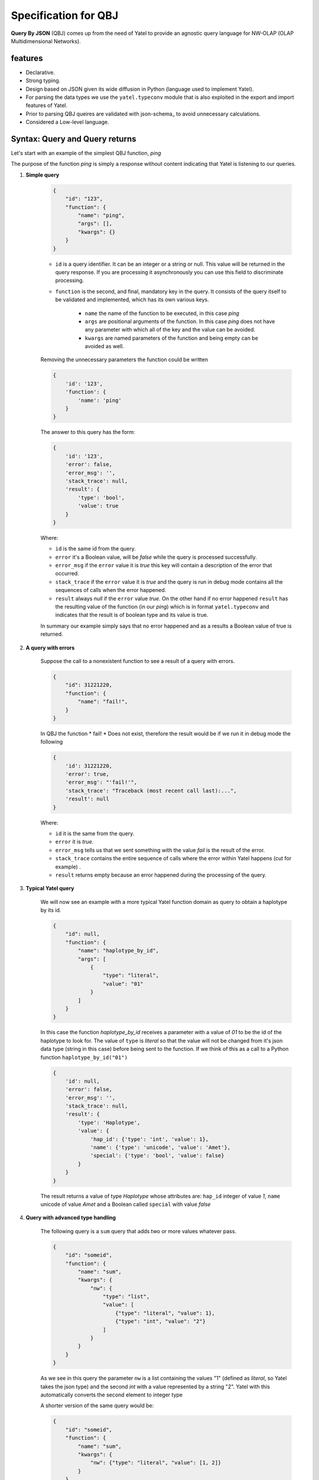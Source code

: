 Specification for QBJ
=====================

**Query By JSON** (QBJ) comes up from the need of Yatel to provide an agnostic
query language for NW-OLAP (OLAP Multidimensional Networks).


features
--------

- Declarative.
- Strong typing.
- Design based on JSON given its wide diffusion in Python (language used to implement Yatel).
- For parsing the data types we use the ``yatel.typeconv`` module that is also
  exploited in the export and import features of Yatel.
- Prior to parsing QBJ queires are validated with json-schema_ to avoid
  unnecessary calculations.
- Considered a Low-level language.


Syntax: Query and Query returns
-------------------------------

Let's start with an example of the simplest QBJ function, *ping*

The purpose of the function *ping* is simply a response without content
indicating that Yatel is listening to our queries.

#. **Simple query**

    .. code-block:: javascript

        {
            "id": "123",
            "function": {
                "name": "ping",
                "args": [],
                "kwargs": {}
            }
        }

    - ``id`` is a query identifier. It can be an integer or a string or null.
      This value will be returned in the query response. If you are processing
      it asynchronously you can use this field to discriminate processing.
    - ``function`` is the second, and final, mandatory key in the query. It
      consists of the query itself to be validated and implemented, which has
      its own various keys.

        - ``name`` the name of the function to be executed, in this case *ping*
        - ``args`` are positional arguments of the function. In this case
          *ping* does not have any parameter with which all of the key and
          the value can be avoided.
        - ``kwargs`` are named parameters of the function and being empty
          can be avoided as well.

    Removing the unnecessary parameters the function could be written

    .. code-block:: javascript

        {
            'id': '123',
            'function': {
                'name': 'ping'
            }
        }

    The answer to this query has the form:

    .. code-block:: javascript

        {
            'id': '123',
            'error': false,
            'error_msg': '',
            'stack_trace': null,
            'result': {
                'type': 'bool',
                'value': true
            }
        }

    Where:

    - ``id`` is the same id from the query.
    - ``error`` it's a Boolean value,  will be *false* while the query
      is processed successfully.
    - ``error_msg`` if the ``error`` value it is *true* this key will contain
      a description of the error that occurred.
    - ``stack_trace`` if the ``error`` value it is *true* and the query is run
      in debug mode contains all the sequences of calls when the error happened.
    - ``result`` always *null* if the ``error`` value  *true*. On the other
      hand if no error happened ``result`` has the resulting value of the
      function (in our *ping*) which is in format ``yatel.typeconv`` and
      indicates that the result is of boolean type and its value is true.

    In summary our example simply says that no error happened and as a results
    a Boolean value of true is returned.

#. **A query with errors**

    Suppose the call to a nonexistent function to see a result of
    a query with errors.

    .. code-block:: javascript

        {
            "id": 31221220,
            "function": {
                "name": "fail!",
            }
        }

    In QBJ the function * fail! * Does not exist, therefore the result would
    be if we run it in debug mode the following

    .. code-block:: javascript

        {
            'id': 31221220,
            'error': true,
            'error_msg': "'fail!'",
            'stack_trace': "Traceback (most recent call last):...",
            'result': null
        }

    Where:

    - ``id`` it is the same from the query.
    - ``error`` it is *true*.
    - ``error_msg`` tells us that we sent something with the value *fail* is
      the result of the error.
    - ``stack_trace`` contains the entire sequence of calls where the error
      within Yatel happens (cut for example) .
    - ``result`` returns empty because an error happened during the
      processing of the query.


#. **Typical Yatel query**


    We will now see an example with a more typical Yatel function domain as
    query to obtain a haplotype by its id.

    .. code-block:: javascript

        {
            "id": null,
            "function": {
                "name": "haplotype_by_id",
                "args": [
                    {
                        "type": "literal",
                        "value": "01"
                    }
                ]
            }
        }

    In this case the function *haplotype_by_id* receives a parameter with a
    value of *01* to be the id of the haplotype to look for. The value of
    ``type`` is *literal* so that the value will not be changed from it's json
    data type (string in this case) before being sent to the function. If we
    think of this as a call to a Python function ``haplotype_by_id("01")``

    .. code-block:: javascript

        {
            'id': null,
            'error': false,
            'error_msg': '',
            'stack_trace': null,
            'result': {
                'type': 'Haplotype',
                'value': {
                    'hap_id': {'type': 'int', 'value': 1},
                    'name': {'type': 'unicode', 'value': 'Amet'},
                    'special': {'type': 'bool', 'value': false}
                }
            }
        }

    The result returns a value of type *Haplotype* whose attributes are:
    ``hap_id`` integer of value *1*, ``name`` unicode of value *Amet* and a
    Boolean called ``special`` with value *false*


#. **Query with advanced type handling**

    The following query is a ``sum`` query that adds two or more values ​​
    whatever pass.

    .. code-block:: javascript

        {
            "id": "someid",
            "function": {
                "name": "sum",
                "kwargs": {
                    "nw": {
                        "type": "list",
                        "value": [
                            {"type": "literal", "value": 1},
                            {"type": "int", "value": "2"}
                        ]
                    }
                }
            }
        }

    As we see in this query the parameter ``nw`` is a list containing the
    values ​​"1" (defined as *literal*, so Yatel takes the json type) and the
    second *int* with a value represented by a string "2". Yatel with this
    automatically converts the second element to integer type

    A shorter version of the same query would be:

    .. code-block:: javascript

        {
            "id": "someid",
            "function": {
                "name": "sum",
                "kwargs": {
                    "nw": {"type": "literal", "value": [1, 2]}
                }
            }
        }


    The result has the form

    .. code-block:: javascript

        {
            'id': "someid",
            'error': false,
            'error_msg': '',
            'stack_trace': null,
            'result': {'type': 'float', 'value': 3.0}
        }

#. **Nested queries**

    .. code-block:: javascript

        {
            "id": 1545454845,
            "function": {
                "name": "haplotype_by_id",
                "args": [
                    {
                        "type": "unicode",
                        "function": {
                            "name": "slice",
                            "kwargs": {
                                "iterable": {"type": "unicode",
                                             "value": "id_01_"},
                                "f": {"type": "int", "value": "-3"},
                                "t": {"type": "int", "value": "-1"}
                            }
                        }
                    }
                ]
            }
        }

    This query really shows the QBJ potential. The first thing to note is
    that the main function, *haplotype_by_id*, as the first argument receives
    the result of function *slice*.
    The value of the ``type`` key into the argument indicates that the result
    of internal function if it is not a text must be converted to it.

    *slice* moreover, what it does is cut the text *id_01_* from its position *-3* to *-1*.

    if this were Python code the function would be somethin like

    .. code-block:: python

        haplotype_by_id(
            unicode(slice(iterable="id_01_", f=int("-3"), t=int("-1")))
        )

    or what is the same

    .. code-block:: python

        haplotype_by_id("01")

        The result of this query would return a *Haplotype* from the database
        as follows:

    .. code-block:: javascript

        {
            'id': "someid",
            'error': false,
            'error_msg': '',
            'stack_trace': null,
            'result': {
                'type': 'Haplotype',
                'value': {
                    'hap_id': {'type': 'int', 'value': 1},
                    'color': {'type': 'unicode', 'value': 'y'},
                    'description': {'type': 'unicode', 'value': '...'},
                    'height': {'type': 'float', 'value': 92.00891409813752},
                    'number': {'type': 'int', 'value': 16}
                }
            }
        }


Functions
---------

QBJ incluye funciones para la consulta de datos sobre la red (``haplotypes``,
``edges``, ``facts``, etc.); manipulación de texto (``split``, ``strip``,
``startswith``, ``endswith``, etc.); aritmética y estadística básica (``sum``,
``average``, ``kurtosis``, ``std``, etc.); minería de datos
y de tratamiento de fecha y hora locales asi como en UTC_ .

El listado completo de funciones se encuentra disponible
:ref:`aquí <qbjfunctions>`.

.. todo:: Quedan pendiente para versiones futuras funciones de expresiones
          regulares, trigonometría y constantes matemáticas.

QBJ Console
-----------

Yatel brinda una comoda interfaz de linea de comandos para utilizar QBJ. Puede
abrirla con el comando:

.. code-block:: bash

    $ yatel qbjshell sqlite:///path_to_nw.db

.. seealso:: Para mas información refierase a la documentacion sobre la
             :ref:`interfáz de linea de comando <cli>`.


The process resolution
----------------------

.. warning:: Esta seccion brinda detalles de implementación utiles para
             desarrolladores o personas interesadas en optimizar sus consultas.

.. digraph:: Proccess

    source [shape=plaintext, label="User"];
    shell [label="QBJShell"];
    server [label="Server"];
    engine [label="Engine"];
    resolver [label="Resolver"];

    source -> shell [label="query JSON"];
    source -> server [label="query JSON"];
    shell -> engine [label="query dict"];
    server -> engine [label="query dict"];
    engine -> resolver [label="function"];
    resolver -> resolver [label="arguments"];
    resolver -> engine [label="data"];
    engine -> shell [label="response dict"];
    engine -> server [label="response dict"];

    shell -> source [label="response JSON"];
    server -> source [label="response JSON"];



#. Tanto en el servidor yatel como en la consola siempre las consultas se
   reciben en JSON_ con formato UTF-8_.
#. El servidor o la consola se encargan de convertir el string en un ``dict``
   que ahora en adelante nos referiremos como *query*.
#. El procesador qbj recibe la *query* y un parametro que indica si debe o no
   agregar el *stacktrace* en caso de algun fallo.
#. El procesador extrae los parametros principales de la consulta *id* y
   *function*.
#. El procesador valida la *query* contra el json-schema_ de qbj.
#. El procesador crea un resolver para la funcion principal y se la envia en
   conjunto con su contexto (el contexto es la red sobre la que se esta
   ejecutando).
#. El resolver extrae el conjunto de parametros (*args* y *kwargs*) de la
   funcion y los resuelve cada uno por separado segun el caso:

        #. Si el argumento es una funcion, se genera una nuevo resolver para
           esa funcion y se le pasa el contexto del resolver actual.
        #. Si el argumento es un valor simplemente se extrae el valor.

#. Cada argumento luego se convierte al tipo de dato especificado por el mismo
   en el parametro *type*, con el modulo ``typeconv``.
#. La funcion del resolver se ejecuta con todos los parametros preprocesados
   y se retorna el valor al procesador.
#. En cualquier paso que se detecte un error el procesador extrae la
   descripcion del mismo para la respuesta y de ser necesario todo su
   stacktrace.
#. El procesador simplifica el resultado con el modulo ``typeconv`` y crea
   el diccionario de respuesta.
#. Por ultimo la *query* es serializada nuevamente en JSON_ y se imprime por
   consola en el caso de qbjshell o se envia el valor por la red en el caso
   del servidor.





